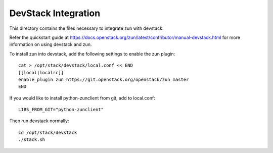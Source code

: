 ====================
DevStack Integration
====================

This directory contains the files necessary to integrate zun with devstack.

Refer the quickstart guide at
https://docs.openstack.org/zun/latest/contributor/manual-devstack.html
for more information on using devstack and zun.

To install zun into devstack, add the following settings to enable the
zun plugin::

     cat > /opt/stack/devstack/local.conf << END
     [[local|localrc]]
     enable_plugin zun https://git.openstack.org/openstack/zun master
     END

If you would like to install python-zunclient from git, add to local.conf::

     LIBS_FROM_GIT="python-zunclient"

Then run devstack normally::

    cd /opt/stack/devstack
    ./stack.sh

